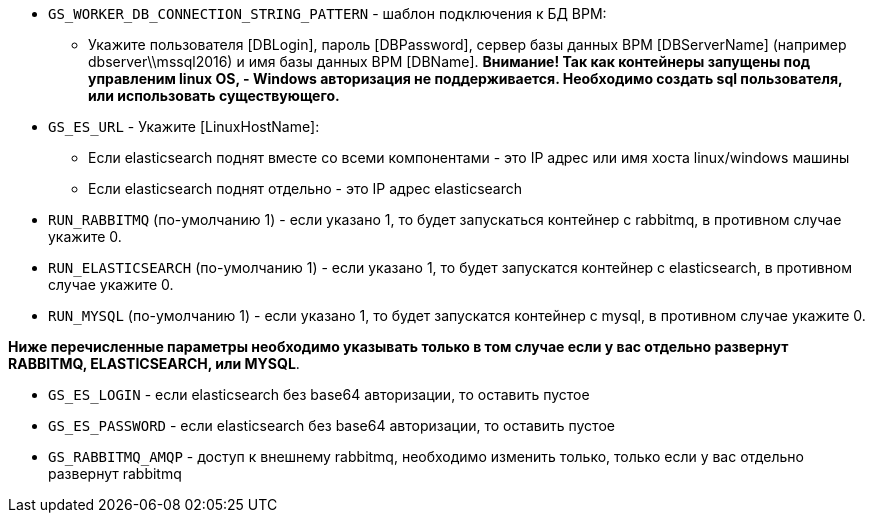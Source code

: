 
* `GS_WORKER_DB_CONNECTION_STRING_PATTERN` - шаблон подключения к БД BPM:
** Укажите пользователя [DBLogin], пароль [DBPassword], сервер базы данных BPM [DBServerName] (например dbserver\\mssql2016) и имя базы данных BPM [DBName]. *Внимание! Так как контейнеры запущены под управленим linux OS, - Windows авторизация не поддерживается. Необходимо создать sql пользователя, или использовать существующего.*
* `GS_ES_URL` - Укажите [LinuxHostName]: 
** Если elasticsearch поднят вместе со всеми компонентами - это IP адрес или имя хоста linux/windows машины
** Если elasticsearch поднят отдельно - это IP адрес elasticsearch
* `RUN_RABBITMQ` (по-умолчанию 1) - если указано 1, то будет запускаться контейнер с rabbitmq, в противном случае укажите 0.
* `RUN_ELASTICSEARCH` (по-умолчанию 1) - если указано 1, то будет запускатся контейнер с elasticsearch, в противном случае укажите 0.
* `RUN_MYSQL` (по-умолчанию 1) - если указано 1, то будет запускатся контейнер с mysql, в противном случае укажите 0.

*Ниже перечисленные параметры необходимо указывать только в том случае если у вас отдельно развернут RABBITMQ, ELASTICSEARCH, или MYSQL*.

** `GS_ES_LOGIN` - если elasticsearch без base64 авторизации, то оставить пустое 
** `GS_ES_PASSWORD` - если elasticsearch без base64 авторизации, то оставить пустое 
** `GS_RABBITMQ_AMQP` - доступ к внешнему rabbitmq, необходимо изменить только, только если у вас отдельно развернут rabbitmq
